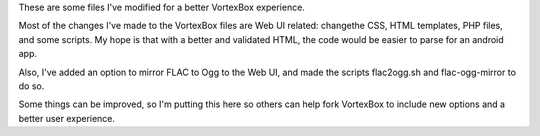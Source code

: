 These are some files I've modified for a better VortexBox experience.

Most of the changes I've made to the VortexBox files are Web UI related:  changethe CSS, HTML templates, PHP files, and some scripts.  My hope is that with a better and validated HTML, the code would be easier to parse for an android app.

Also, I've added an option to mirror FLAC to Ogg to the Web UI, and made the scripts flac2ogg.sh and flac-ogg-mirror to do so.

Some things can be improved, so I'm putting this here so others can help fork VortexBox to include new options and a better user experience.
